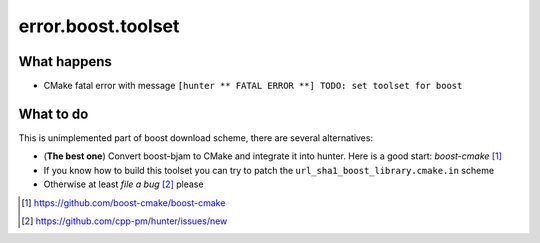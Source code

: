 .. spelling::

  toolset
  rst
  bjam


error.boost.toolset
===================

What happens
------------

- CMake fatal error with message ``[hunter ** FATAL ERROR **] TODO: set toolset for boost``

What to do
----------

This is unimplemented part of boost download scheme, there are several alternatives:

- (**The best one**) Convert boost-bjam to CMake and integrate it into hunter. Here is a good start: *boost-cmake* [#]_
- If you know how to build this toolset you can try to patch the ``url_sha1_boost_library.cmake.in`` scheme
- Otherwise at least *file a bug* [#]_ please

.. [#] https://github.com/boost-cmake/boost-cmake
.. [#] https://github.com/cpp-pm/hunter/issues/new
